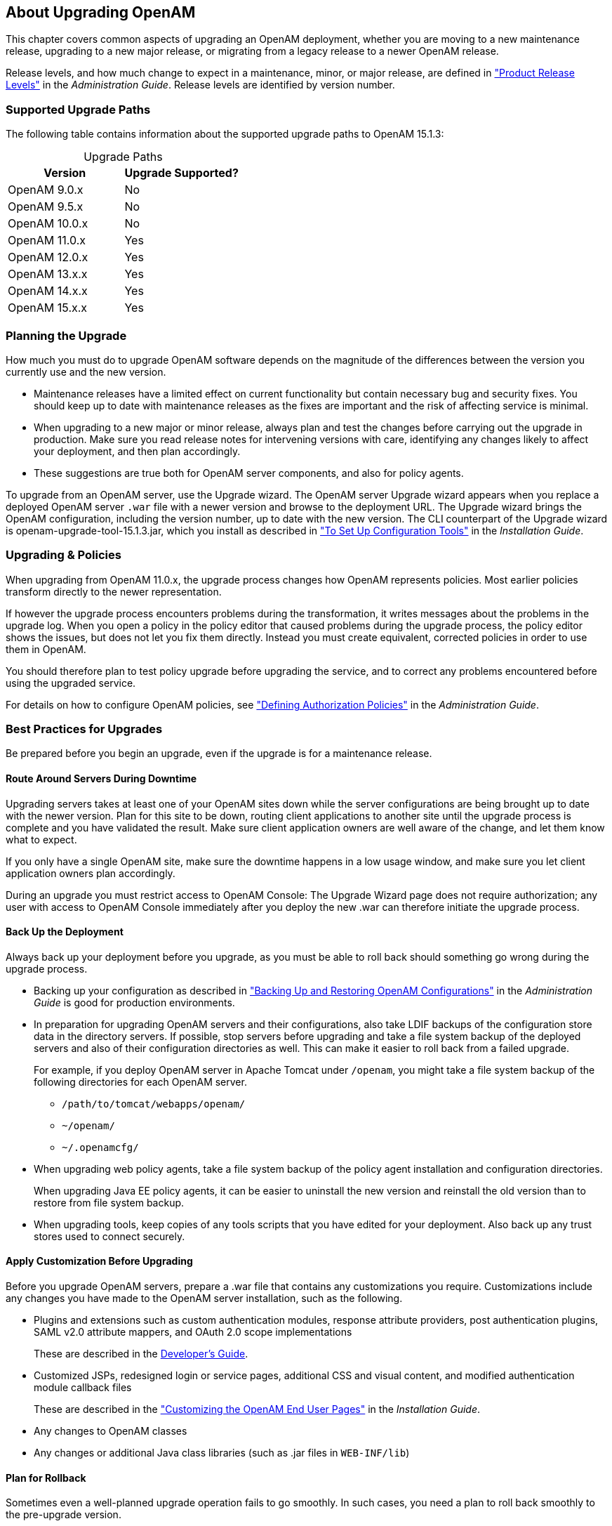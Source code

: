 ////
  The contents of this file are subject to the terms of the Common Development and
  Distribution License (the License). You may not use this file except in compliance with the
  License.
 
  You can obtain a copy of the License at legal/CDDLv1.0.txt. See the License for the
  specific language governing permission and limitations under the License.
 
  When distributing Covered Software, include this CDDL Header Notice in each file and include
  the License file at legal/CDDLv1.0.txt. If applicable, add the following below the CDDL
  Header, with the fields enclosed by brackets [] replaced by your own identifying
  information: "Portions copyright [year] [name of copyright owner]".
 
  Copyright 2017 ForgeRock AS.
  Portions Copyright 2024-2025 3A Systems LLC.
////

:figure-caption!:
:example-caption!:
:table-caption!:
:openam-version: 15.1.3


[#chap-about-upgrades]
== About Upgrading OpenAM

This chapter covers common aspects of upgrading an OpenAM deployment, whether you are moving to a new maintenance release, upgrading to a new major release, or migrating from a legacy release to a newer OpenAM release.

Release levels, and how much change to expect in a maintenance, minor, or major release, are defined in xref:../admin-guide/appendix-interface-stability.adoc#release-levels["Product Release Levels"] in the __Administration Guide__. Release levels are identified by version number.

[#sec-supported-upgrades]
=== Supported Upgrade Paths

The following table contains information about the supported upgrade paths to OpenAM {openam-version}:

[#am-supported-upgrades]
.Upgrade Paths
[cols="50%,50%"]
|===
|Version |Upgrade Supported? 

a|OpenAM 9.0.x
a|No

a|OpenAM 9.5.x
a|No

a|OpenAM 10.0.x
a|No

a|OpenAM 11.0.x
a|Yes

a|OpenAM 12.0.x
a|Yes

a|OpenAM 13.x.x
a|Yes

a|OpenAM 14.x.x
a|Yes

a|OpenAM 15.x.x
a|Yes

|===

[#upgrade-planning]
=== Planning the Upgrade

How much you must do to upgrade OpenAM software depends on the magnitude of the differences between the version you currently use and the new version.

* Maintenance releases have a limited effect on current functionality but contain necessary bug and security fixes. You should keep up to date with maintenance releases as the fixes are important and the risk of affecting service is minimal.

* When upgrading to a new major or minor release, always plan and test the changes before carrying out the upgrade in production. Make sure you read release notes for intervening versions with care, identifying any changes likely to affect your deployment, and then plan accordingly.

* These suggestions are true both for OpenAM server components, and also for policy agents.

To upgrade from an OpenAM server, use the Upgrade wizard. The OpenAM server Upgrade wizard appears when you replace a deployed OpenAM server `.war` file with a newer version and browse to the deployment URL. The Upgrade wizard brings the OpenAM configuration, including the version number, up to date with the new version. The CLI counterpart of the Upgrade wizard is openam-upgrade-tool-{openam-version}.jar, which you install as described in xref:../install-guide/chap-install-tools.adoc#install-openam-config-tools["To Set Up Configuration Tools"] in the __Installation Guide__.


[#upgrade-policies]
=== Upgrading & Policies

When upgrading from OpenAM 11.0.x, the upgrade process changes how OpenAM represents policies. Most earlier policies transform directly to the newer representation.

If however the upgrade process encounters problems during the transformation, it writes messages about the problems in the upgrade log. When you open a policy in the policy editor that caused problems during the upgrade process, the policy editor shows the issues, but does not let you fix them directly. Instead you must create equivalent, corrected policies in order to use them in OpenAM.

You should therefore plan to test policy upgrade before upgrading the service, and to correct any problems encountered before using the upgraded service.

For details on how to configure OpenAM policies, see xref:../admin-guide/chap-authz-policy.adoc#chap-authz-policy["Defining Authorization Policies"] in the __Administration Guide__.


[#upgrade-best-practices]
=== Best Practices for Upgrades

Be prepared before you begin an upgrade, even if the upgrade is for a maintenance release.

[#plan-upgrade-downtime]
==== Route Around Servers During Downtime

Upgrading servers takes at least one of your OpenAM sites down while the server configurations are being brought up to date with the newer version. Plan for this site to be down, routing client applications to another site until the upgrade process is complete and you have validated the result. Make sure client application owners are well aware of the change, and let them know what to expect.

If you only have a single OpenAM site, make sure the downtime happens in a low usage window, and make sure you let client application owners plan accordingly.

During an upgrade you must restrict access to OpenAM Console: The Upgrade Wizard page does not require authorization; any user with access to OpenAM Console immediately after you deploy the new .war can therefore initiate the upgrade process.


[#pre-upgrade-backup]
==== Back Up the Deployment

Always back up your deployment before you upgrade, as you must be able to roll back should something go wrong during the upgrade process.

* Backing up your configuration as described in xref:../admin-guide/chap-backup-restore.adoc#chap-backup-restore["Backing Up and Restoring OpenAM Configurations"] in the __Administration Guide__ is good for production environments.

* In preparation for upgrading OpenAM servers and their configurations, also take LDIF backups of the configuration store data in the directory servers. If possible, stop servers before upgrading and take a file system backup of the deployed servers and also of their configuration directories as well. This can make it easier to roll back from a failed upgrade.
+
For example, if you deploy OpenAM server in Apache Tomcat under `/openam`, you might take a file system backup of the following directories for each OpenAM server.
+

** `/path/to/tomcat/webapps/openam/`

** `~/openam/`

** `~/.openamcfg/`


* When upgrading web policy agents, take a file system backup of the policy agent installation and configuration directories.
+
When upgrading Java EE policy agents, it can be easier to uninstall the new version and reinstall the old version than to restore from file system backup.

* When upgrading tools, keep copies of any tools scripts that you have edited for your deployment. Also back up any trust stores used to connect securely.



[#pre-upgrade-customization]
==== Apply Customization Before Upgrading

Before you upgrade OpenAM servers, prepare a .war file that contains any customizations you require.
Customizations include any changes you have made to the OpenAM server installation, such as the following.

* Plugins and extensions such as custom authentication modules, response attribute providers, post authentication plugins, SAML v2.0 attribute mappers, and OAuth 2.0 scope implementations
+
These are described in the xref:../dev-guide/index.adoc[Developer's Guide].

* Customized JSPs, redesigned login or service pages, additional CSS and visual content, and modified authentication module callback files
+
These are described in the xref:../install-guide/chap-custom-ui.adoc#chap-custom-ui["Customizing the OpenAM End User Pages"] in the __Installation Guide__.

* Any changes to OpenAM classes

* Any changes or additional Java class libraries (such as .jar files in `WEB-INF/lib`)


[#post-upgrade-rollback]
==== Plan for Rollback

Sometimes even a well-planned upgrade operation fails to go smoothly. In such cases, you need a plan to roll back smoothly to the pre-upgrade version.

For OpenAM servers, you can roll back by restoring from file system backup. If you use an external configuration directory service, restore the old configuration from LDIF before restarting the old servers. For more information, see xref:../admin-guide/chap-backup-restore.adoc#chap-backup-restore["Backing Up and Restoring OpenAM Configurations"] in the __Administration Guide__.

For web policy agents, you can roll back by restoring from file system backup. If you used configuration only available to newer agents, restore the pre-upgrade configuration before restarting the old agents.

For Java EE policy agents, uninstall the newer agents and reinstall the older agents, including the old configurations.



